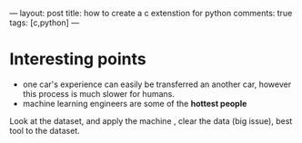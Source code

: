 ---
layout: post
title: how to create a c extenstion for python
comments: true
tags: [c,python]
---



* Interesting points
+ one car's experience can  easily be transferred an another car, however this process is much slower for humans.
+ machine learning engineers are some of the *hottest people* 
Look at the dataset, and apply the machine , clear the data (big issue), best tool to the dataset.



